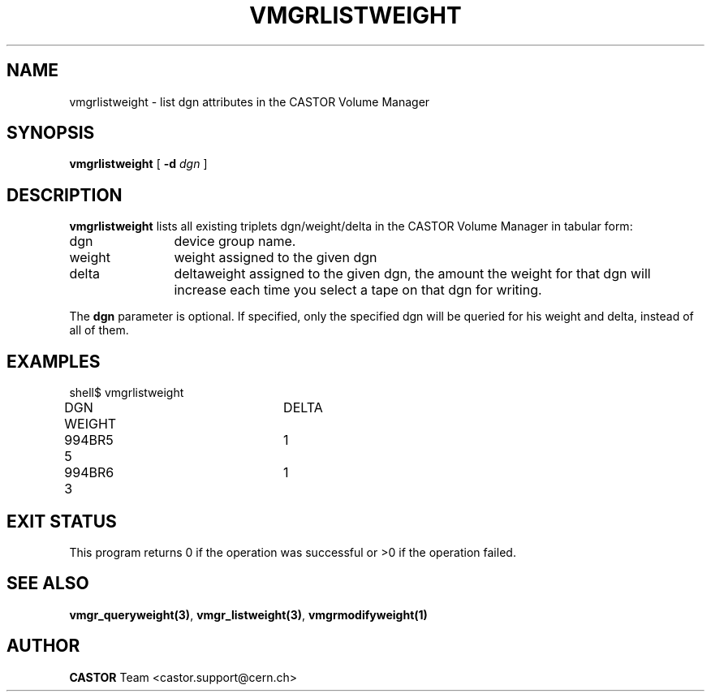 .\" @(#)$RCSfile: vmgrlistweight.man,v $ $Revision: 1.1 $ $Date: 2005/03/17 10:23:36 $ CERN IT-PDP/DM Jean-Philippe Baud
.\" Copyright (C) 2001 by CERN/IT/PDP/DM
.\" All rights reserved
.\"
.TH VMGRLISTWEIGHT 1 "$Date: 2005/03/17 10:23:36 $" CASTOR "vmgr Administrator Commands"
.SH NAME
vmgrlistweight \- list dgn attributes in the CASTOR Volume Manager
.SH SYNOPSIS
.B vmgrlistweight
[
.BI -d " dgn"
]
.SH DESCRIPTION
.B vmgrlistweight
lists all existing triplets dgn/weight/delta in the CASTOR Volume
Manager in tabular form:
.TP 1.2i
dgn
device group name.
.TP
weight
weight assigned to the given dgn
.TP
delta
deltaweight assigned to the given dgn, the amount the weight for that dgn will increase each time you select a tape on that dgn for writing.
.LP
The 
.B "dgn"
parameter is optional. If specified, only the specified dgn will be
queried for his weight and delta, instead of all of them.

.SH EXAMPLES
.nf
.ft CW

shell$ vmgrlistweight
DGN        WEIGHT	DELTA
994BR5     5		1
994BR6     3		1
.ft
.fi
.SH EXIT STATUS
This program returns 0 if the operation was successful or >0 if the operation
failed.
.SH SEE ALSO
.BR vmgr_queryweight(3) ,
.BR vmgr_listweight(3) ,
.B vmgrmodifyweight(1)
.SH AUTHOR
\fBCASTOR\fP Team <castor.support@cern.ch>
